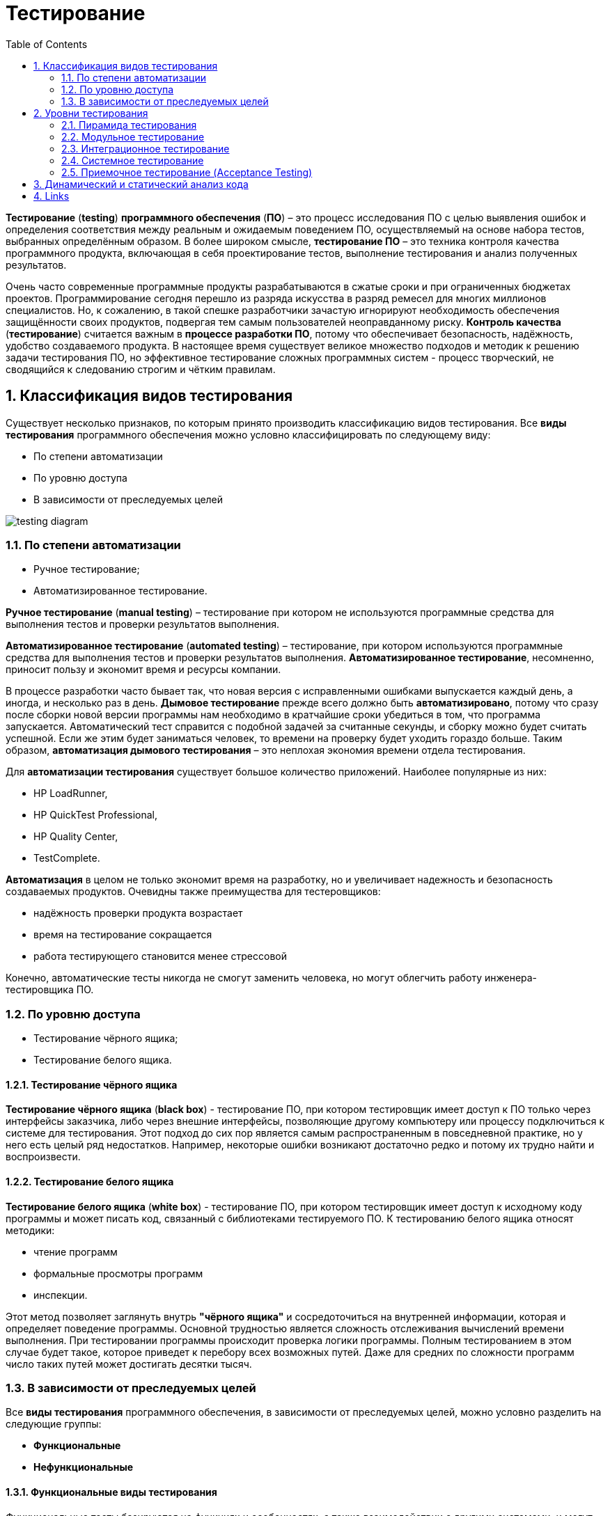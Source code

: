 = Тестирование
:imagesdir: ../assets/img/testing
:toc:
:sectnums:

*Тестирование* (*testing*) *программного обеспечения* (*ПО*) – это процесс исследования ПО с целью выявления ошибок и определения соответствия между реальным и ожидаемым поведением ПО, осуществляемый на основе набора тестов, выбранных определённым образом. В более широком смысле, *тестирование ПО* – это техника контроля качества программного продукта, включающая в себя проектирование тестов, выполнение тестирования и анализ полученных результатов.

Очень часто современные программные продукты разрабатываются в сжатые сроки и при ограниченных бюджетах проектов. Программирование сегодня перешло из разряда искусства в разряд ремесел для многих миллионов специалистов. Но, к сожалению, в такой спешке разработчики зачастую игнорируют необходимость обеспечения защищённости своих продуктов, подвергая тем самым пользователей неоправданному риску. *Контроль качества* (*тестирование*) считается важным в *процессе разработки ПО*, потому что обеспечивает безопасность, надёжность, удобство создаваемого продукта. В настоящее время существует великое множество подходов и методик к решению задачи тестирования ПО, но эффективное тестирование сложных программных систем - процесс творческий, не сводящийся к следованию строгим и чётким правилам.

== Классификация видов тестирования

Существует несколько признаков, по которым принято производить классификацию видов тестирования. Все *виды тестирования* программного обеспечения можно условно классифицировать по следующему виду:

* По степени автоматизации
* По уровню доступа
* В зависимости от преследуемых целей

image:testing-diagram.png[]

=== По степени автоматизации

* Ручное тестирование;
* Автоматизированное тестирование.

*Ручное тестирование* (*manual testing*) – тестирование при котором не используются программные средства для выполнения тестов и проверки результатов выполнения.

*Автоматизированное тестирование* (*automated testing*) – тестирование, при котором используются программные средства для выполнения тестов и проверки результатов выполнения. *Автоматизированное тестирование*, несомненно, приносит пользу и экономит время и ресурсы компании.

В процессе разработки часто бывает так, что новая версия с исправленными ошибками выпускается каждый день, а иногда, и несколько раз в день. *Дымовое тестирование* прежде всего должно быть *автоматизировано*, потому что сразу после сборки новой версии программы нам необходимо в кратчайшие сроки убедиться в том, что программа запускается. Автоматический тест справится с подобной задачей за считанные секунды, и сборку можно будет считать успешной. Если же этим будет заниматься человек, то времени на проверку будет уходить гораздо больше. Таким образом, *автоматизация дымового тестирования* – это неплохая экономия времени отдела тестирования.

Для *автоматизации тестирования* существует большое количество приложений. Наиболее популярные из них:

* HP LoadRunner,
* HP QuickTest Professional,
* HP Quality Center,
* TestComplete.

*Автоматизация* в целом не только экономит время на разработку, но и увеличивает надежность и безопасность создаваемых продуктов. Очевидны также преимущества для тестеровщиков:

* надёжность проверки продукта возрастает
* время на тестирование сокращается
* работа тестирующего становится менее стрессовой

Конечно, автоматические тесты никогда не смогут заменить человека, но могут облегчить работу инженера-тестировщика ПО.

=== По уровню доступа

* Тестирование чёрного ящика;
* Тестирование белого ящика.

==== Тестирование чёрного ящика

*Тестирование чёрного ящика* (*black box*) - тестирование ПО, при котором тестировщик имеет доступ к ПО только через интерфейсы заказчика, либо через внешние интерфейсы, позволяющие другому компьютеру или процессу подключиться к системе для тестирования. Этот подход до сих пор является самым распространенным в повседневной практике, но у него есть целый ряд недостатков. Например, некоторые ошибки возникают достаточно редко и потому их трудно найти и воспроизвести.

==== Тестирование белого ящика

*Тестирование белого ящика* (*white box*) - тестирование ПО, при котором тестировщик имеет доступ к исходному коду программы и может писать код, связанный с библиотеками тестируемого ПО. К тестированию белого ящика относят методики:

* чтение программ
* формальные просмотры программ
* инспекции.

Этот метод позволяет заглянуть внутрь *"чёрного ящика"* и сосредоточиться на внутренней информации, которая и определяет поведение программы. Основной трудностью является сложность отслеживания вычислений времени выполнения. При тестировании программы происходит проверка логики программы. Полным тестированием в этом случае будет такое, которое приведет к перебору всех возможных путей. Даже для средних по сложности программ число таких путей может достигать десятки тысяч.

=== В зависимости от преследуемых целей

Все *виды тестирования* программного обеспечения, в зависимости от преследуемых целей, можно условно разделить на следующие группы:

* *Функциональные*
* *Нефункциональные*

==== Функциональные виды тестирования

Функциональные тесты базируются на функциях и особенностях, а также взаимодействии с другими системами, и могут быть представлены на всех уровнях тестирования:

* *компонентном* или *модульном* (*Component*/*Unit testing*)
* *интеграционном* (*Integration testing*),
* *системном* (*System testing*)
* *приемочном* (*Acceptance testing*).

Функциональные виды тестирования рассматривают внешнее поведение системы. После проведения необходимых изменений, таких как исправление бага/дефекта, программное обеспечение должно быть протестировано повторно для подтверждения того факта, что проблема была действительно решена. Ниже перечислены виды функционального тестирования, которые необходимо проводить после установки программного обеспечения, для подтверждения работоспособности приложения или правильности осуществленного исправления дефекта:

* *Функциональное тестирование* (*Functional testing*)
* *Тестирование взаимодействия* (*Interoperability Testing*)
* *Дымовое тестирование* *(Smoke Testing*)
* *Регрессионное тестирование* (*Regression Testing*)
* *Тестирование сборки* (*Build Verification Test*)
* *Санитарное тестирование или проверка согласованности/исправности* (*Sanity Testing*)
* *Альфа-тестирование*
* *Бета-тестирование*

*Функциональное тестирование* (*functional testing*) – тестирование ПО, направленное на проверку реализуемости функциональных требований.
При функциональном тестировании проверяется способность ПО правильно решать задачи, необходимые пользователям.

*Альфа-тестирование* – это процесс имитации реальной работы разработчиков с программным продуктом, или реальная работа потенциальных пользователей с системой.

*Бета-тестирование* – это распространение версий с ограничениями для некоторой группы лиц, с целью проверки содержания допустимо минимального количества ошибок в программном продукте.

*Регрессионное тестирование* (*regression testing*) – тестирование ПО, при котором проводится проверка ранее найденных ошибок, а также проверка основной функциональности.

Проводится, как правило, на каждой новой версии программного продукта. *Регрессивное тестирование является наиболее важной фазой тестирования* непосредственно перед окончанием работ над продуктом, так как непосредственно перед релизом продукта крайне необходимо проверить не только основную функциональность, но и то, что ни одна из ранее найденных ошибок не повторяется в финальной версии. Являясь неотъемлемой частью функционального тестирования, регрессионное тестирование позволяет гарантировать, что изменения, связанные с устранением дефектов, не оказали негативного воздействия на остальные функциональные области приложения.

*Дымовое тестирование* (*smoke testing*) - тестирование ПО, при котором выполняется набор тестов, после которого можно сказать, что программный продукт запускается.

Если ошибок при запуске не происходит, то дымовой тест считается пройденным. Если программа не прошла дымовой тест, то её отправляют на доработку. Дело в том, что разработчики пишут отдельные компоненты одного приложения, но когда эти компоненты объединяют, нередко получается так, что совместно они работать не могут, следовательно, нет смысла тестировать продукт в целом.

==== Нефункциональные виды тестирования

Нефункциональное тестирование описывает тесты, необходимые для определения характеристик программного обеспечения, которые могут быть измерены различными величинами. В целом, это тестирование того, "Как система работает". Далее перечислены основные *виды нефункциональных тестов*:

* *Тестирование производительности*
** *нагрузочное тестирование* (*Performance and Load Testing*)
** *стрессовое тестирование* (*Stress Testing*)
** *тестирование стабильности или надежности* (*Stability/Reliability Testing*)
** *объемное тестирование* (*Volume Testing*)
* *Тестирование установки* (*Installation testing*)
* *Тестирование удобства пользования* (*Usability Testing*)
* *Тестирование на отказ и восстановление* (*Failover and Recovery Testing*)
* *Конфигурационное тестирование* (*Configuration Testing*)
* *Тестирование безопасности* (*Security and Access Control Testing*)

*Тестирование производительности* (*performance testing*) – тестирование ПО, позволяющее осуществлять оценку быстродействия программного продукта при определённой нагрузке. Тест производительности выполняется до и после проведения оптимизации с целью выявить изменения в производительности. Если оптимизация не удается, и производительность снижается, то программист может отказаться от неудачной оптимизации. В случае повышения производительности величину этого повышения можно сравнить с ожидаемыми результатами, чтобы убедиться в успешности оптимизации. Задачей теста производительности является выявление фактов повышения и понижения производительности, чтобы можно было избежать неудачных модернизаций.

*Нагрузочное тестирование* (*load testing*) – тестирование ПО, позволяющее осуществлять оценку быстродействия программного продукта при плановых, повышенных и пиковых нагрузках. Осуществление нагрузочного тестирования перед вводом системы в промышленную эксплуатацию позволяет избегать неожиданных потерь в производительности через полгода - год, когда система будет заполнена данными.

*Стресс-тестирование* (*stress testing*) – тестирование ПО, которое оценивает надёжность и устойчивость системы в условиях превышения пределов нормального функционирования. Это проверка программы в таких стрессовых ситуациях как наличие большого объёма входных параметров, нехватка дискового пространства или маломощный процессор. *Стресс тестирование* предназначено для проверки настроенного решения и серверной группы на одновременное обслуживание большого количества пользователей. При таком тестировании проверяется не только серверная группа, но и влияние, оказываемое настройками на производительность системы в целом и ее отказоустойчивость. Для проведения такого тестирования необходимо иметь набор компьютеров, эмулирующих работу групп пользователей.

*Тестирование стабильности* (*stability/endurance/soak testing*) – тестирование ПО, при котором проверяется работоспособность ПО при длительном тестировании со среднем уровнем нагрузки.

*Тестирование безопасности (security testing)* – тестирование ПО, которое проверяет фактическую реакцию защитных механизмов, встроенных в систему на проникновение злоумышленников.

*Тестирование совместимости* (*compatibility testing*) - тестирование ПО, которое проверяет работоспособность ПО в определенном окружении.

== Уровни тестирования

. Модульное тестирование;
. Интеграционное тестирование;
. Системное тестирование;
. Приемочное тестирование.

=== Пирамида тестирования

image:testLevels1.jpeg[]

image:testLevels2.png[]

=== Модульное тестирование

*Модульное тестирование* – это процесс исследования ПО, при котором тестируется минимально возможный компонент, например, отдельный класс или функция.
Часто модульное тестирование осуществляется разработчиками ПО.

=== Интеграционное тестирование

*Интеграционное тестирование* – это процесс исследования ПО, при котором тестируется интерфейсы между компонентами или подсистемами.

=== Системное тестирование

*Системное тестирование* – это процесс исследования ПО, при котором тестируется интегрированная система на её соответствие требованиям заказчика. *Альфа* и *Бета* тестирование относятся к подкатегориям системного тестирования.

=== Приемочное тестирование (Acceptance Testing)

*Приемочное тестирование* - формальный процесс тестирования, который проверяет соответствие системы требованиям и проводится с целью:

* определения удовлетворяет ли система приемочным критериям;
* вынесения решения заказчиком или другим уполномоченным лицом принимается приложение или нет.

*Приемочное тестирование* выполняется на основании набора типичных тестовых случаев и сценариев, разработанных на основании требований к данному приложению. Решение о проведении приемочного тестирования принимается, когда:

* продукт достиг необходимого уровня качества;
* заказчик ознакомлен с *Планом Приемочных Работ* (*Product Acceptance Plan*) или иным документом, где описан набор действий, связанных с проведением приемочного тестирования, дата проведения, ответственные и т.д.

*Фаза приемочного тестирования* длится до тех пор, пока заказчик не выносит решение об отправлении приложения на доработку или выдаче приложения.

== Динамический и статический анализ кода

По мере продвижения проекта стоимость устранения дефектов ПО может экспоненциально возрастать. Инструменты *статического* и *динамического* анализа помогают предотвратить эти затраты благодаря обнаружению программных ошибок на ранних этапах жизненного цикла ПО.

*Динамический анализ кода* (*runtime analysis*) – способ анализа программы непосредственно при ее выполнении. При динамическом анализе проблемы в исходном коде находятся по мере их возникновения. Процесс анализа можно разбить на несколько этапов:

* подготовка исходных данных
* проведение тестового запуска программы
* сбор необходимых параметров
* анализ полученных данных

*Статический анализ кода* (*static analysis*) - анализ программы, производимый без реального выполнения исследуемых программ. Статический анализ кода позволяет обнаружить дефекты в исходном коде до того, как код будет готов для запуска.

На практике разработчики могут использовать как статический, так и динамический анализ для ускорения процессов разработки и тестирования, а также для повышения качества исходного продукта.

== Links

* link:http://www.protesting.ru/testing/testtypes.html[Виды тестирования программного обеспечения]
* link:https://ru.wikipedia.org/wiki/%D0%9C%D0%BE%D0%B4%D1%83%D0%BB%D1%8C%D0%BD%D0%BE%D0%B5_%D1%82%D0%B5%D1%81%D1%82%D0%B8%D1%80%D0%BE%D0%B2%D0%B0%D0%BD%D0%B8%D0%B5[Википедия. Модульное тестирование.]
* link:http://www.protesting.ru/testing/levels/component.html[Компонентное или модульное тестирование.]
* link:https://www.bluej.org/tutorial/testing-tutorial.pdf[Unit Testing in BlueJ.]
* link:https://msdn.microsoft.com/ru-ru/library/windows/apps/jj159318.aspx[Модульное тестирование кода Visual C# в приложениях для Магазина Windows.]
* link:http://rsdn.org/article/testing/UnitTesting.xml[Модульное тестирование: 2+2 = 4?]
* link:https://ru.wikipedia.org/wiki/%D0%98%D0%BD%D1%82%D0%B5%D0%B3%D1%80%D0%B0%D1%86%D0%B8%D0%BE%D0%BD%D0%BD%D0%BE%D0%B5_%D1%82%D0%B5%D1%81%D1%82%D0%B8%D1%80%D0%BE%D0%B2%D0%B0%D0%BD%D0%B8%D0%B5[Википедия. Интеграционное тестирование.]
* link:http://www.protesting.ru/testing/levels/system.html[Системное тестирование.]
* link:http://www.softwaretestingclass.com/system-testing-what-why-how/[System Testing: What? Why? & How?]
* link:https://ru.wikipedia.org/wiki/%D0%A4%D1%83%D0%BD%D0%BA%D1%86%D0%B8%D0%BE%D0%BD%D0%B0%D0%BB%D1%8C%D0%BD%D0%BE%D0%B5_%D1%82%D0%B5%D1%81%D1%82%D0%B8%D1%80%D0%BE%D0%B2%D0%B0%D0%BD%D0%B8%D0%B5[Википедия. Функциональное тестирование.]
* link:https://symfony.com/legacy/doc/jobeet/1_4/ru/09?orm=doctrine[День 9: Функциональное тестирование.]
* link:http://www.protesting.ru/testing/types/functional.html[Функциональное тестирование.]
* StackOverflow. link:https://stackoverflow.com/questions/2741832/unit-tests-vs-functional-tests[Unit tests vs Functional Testing.]
* link:[Unit, Integration, and Functional Testing]
* link:https://ru.wikipedia.org/wiki/%D0%A2%D0%B5%D1%81%D1%82%D0%B8%D1%80%D0%BE%D0%B2%D0%B0%D0%BD%D0%B8%D0%B5_%D0%BF%D1%80%D0%BE%D0%B8%D0%B7%D0%B2%D0%BE%D0%B4%D0%B8%D1%82%D0%B5%D0%BB%D1%8C%D0%BD%D0%BE%D1%81%D1%82%D0%B8[Википедия. Тестирование производительности.]
* link:http://www.protesting.ru/testing/types/loadtesttypes.html[Нагрузочное тестирование.]
* link:http://www.protesting.ru/automation/performance.html[Автоматизация нагрузочного тестирования.]
* link:https://ru.wikipedia.org/wiki/%D0%9D%D0%B0%D0%B3%D1%80%D1%83%D0%B7%D0%BE%D1%87%D0%BD%D0%BE%D0%B5_%D1%82%D0%B5%D1%81%D1%82%D0%B8%D1%80%D0%BE%D0%B2%D0%B0%D0%BD%D0%B8%D0%B5[Википедия. Нагрузочное тестирование.]
* link:http://www.protesting.ru/testing/types/loadtesttypes.html[Нагрузочное тестирование.]
* link:https://ru.wikipedia.org/wiki/%D0%A1%D1%82%D1%80%D0%B5%D1%81%D1%81-%D1%82%D0%B5%D1%81%D1%82%D0%B8%D1%80%D0%BE%D0%B2%D0%B0%D0%BD%D0%B8%D0%B5_%D0%BF%D1%80%D0%BE%D0%B3%D1%80%D0%B0%D0%BC%D0%BC%D0%BD%D0%BE%D0%B3%D0%BE_%D0%BE%D0%B1%D0%B5%D1%81%D0%BF%D0%B5%D1%87%D0%B5%D0%BD%D0%B8%D1%8F[Википедия. Стресс-тестирование программного обеспечения.]
* link:https://devblogs.microsoft.com/cppblog/vc-ide-design-time-stress-testing/[VC++ IDE / Design Time Stress Testing]
* link:https://ru.wikipedia.org/wiki/%D0%A2%D0%B5%D1%81%D1%82%D0%B8%D1%80%D0%BE%D0%B2%D0%B0%D0%BD%D0%B8%D0%B5_%D1%81%D1%82%D0%B0%D0%B1%D0%B8%D0%BB%D1%8C%D0%BD%D0%BE%D1%81%D1%82%D0%B8[Википедия. Тестирование стабильности.]
* link:https://ru.wikipedia.org/wiki/%D0%A2%D0%B5%D1%81%D1%82%D0%B8%D1%80%D0%BE%D0%B2%D0%B0%D0%BD%D0%B8%D0%B5_%D0%B1%D0%B5%D0%B7%D0%BE%D0%BF%D0%B0%D1%81%D0%BD%D0%BE%D1%81%D1%82%D0%B8[Википедия. Тестирование безопасности.]
* link:https://ru.wikipedia.org/wiki/%D0%A2%D0%B5%D1%81%D1%82%D0%B8%D1%80%D0%BE%D0%B2%D0%B0%D0%BD%D0%B8%D0%B5_%D0%BF%D0%BE_%D1%81%D1%82%D1%80%D0%B0%D1%82%D0%B5%D0%B3%D0%B8%D0%B8_%D1%87%D1%91%D1%80%D0%BD%D0%BE%D0%B3%D0%BE_%D1%8F%D1%89%D0%B8%D0%BA%D0%B0[Википедия. Тестирование по стратегии чёрного ящика.]
* link:https://ru.wikipedia.org/wiki/%D0%A2%D0%B5%D1%81%D1%82%D0%B8%D1%80%D0%BE%D0%B2%D0%B0%D0%BD%D0%B8%D0%B5_%D0%BF%D0%BE_%D1%81%D1%82%D1%80%D0%B0%D1%82%D0%B5%D0%B3%D0%B8%D0%B8_%D0%B1%D0%B5%D0%BB%D0%BE%D0%B3%D0%BE_%D1%8F%D1%89%D0%B8%D0%BA%D0%B0[Википедия. Стратегия тестирования по принципу "Белого ящика".]
* link:https://dic.academic.ru/dic.nsf/ruwiki/392944[Альфа тестирование.]
* link:https://ru.wikipedia.org/wiki/%D0%91%D0%B5%D1%82%D0%B0-%D1%82%D0%B5%D1%81%D1%82%D0%B8%D1%80%D0%BE%D0%B2%D0%B0%D0%BD%D0%B8%D0%B5[Википедия. Бета-тестирование.]
* link:https://ru.wikipedia.org/wiki/%D0%A0%D0%B5%D0%B3%D1%80%D0%B5%D1%81%D1%81%D0%B8%D0%BE%D0%BD%D0%BD%D0%BE%D0%B5_%D1%82%D0%B5%D1%81%D1%82%D0%B8%D1%80%D0%BE%D0%B2%D0%B0%D0%BD%D0%B8%D0%B5[Википедия. Регрессивное тестирование.]
* link:http://www.protesting.ru/testing/types/regression.html[Регрессивное тестирование.]
* link:https://ru.wikipedia.org/wiki/Smoke_test[Википедия. Smoke test.]
* link:http://www.protesting.ru/testing/types/smoke.html[Дымовое тестирование.]
* link:https://tpl-it.wikispaces.com/%d0%a0%d1%83%d1%87%d0%bd%d0%be%d0%b5+%d1%82%d0%b5%d1%81%d1%82%d0%b8%d1%80%d0%be%d0%b2%d0%b0%d0%bd%d0%b8%d0%b5+(manual+testing)[Ручное тестирование.]
* link:https://habr.com/ru/post/145974/[Тестирование: Ручное или Автоматизированное?]
* link:[Автоматизированное тестирование.]
* link:https://habr.com/ru/post/145974/[Тестирование: Ручное или Автоматизированное?]
* link:https://pvs-studio.com/ru/blog/terms/0070/[Динамический анализ кода.]
* link:https://ru.wikipedia.org/wiki/%D0%94%D0%B8%D0%BD%D0%B0%D0%BC%D0%B8%D1%87%D0%B5%D1%81%D0%BA%D0%B8%D0%B9_%D0%B0%D0%BD%D0%B0%D0%BB%D0%B8%D0%B7_%D0%BA%D0%BE%D0%B4%D0%B0[Википедия. Динамический анализ кода.]
* link:https://ru.wikipedia.org/wiki/%D0%A1%D1%82%D0%B0%D1%82%D0%B8%D1%87%D0%B5%D1%81%D0%BA%D0%B8%D0%B9_%D0%B0%D0%BD%D0%B0%D0%BB%D0%B8%D0%B7_%D0%BA%D0%BE%D0%B4%D0%B0[Википедия. Статический анализ кода.]
* link:https://pvs-studio.com/ru/blog/terms/0046/[Статический анализ кода.]
* link:https://pvs-studio.com/ru/blog/posts/a0087/[Джон Кармак о статическом анализе кода.]
